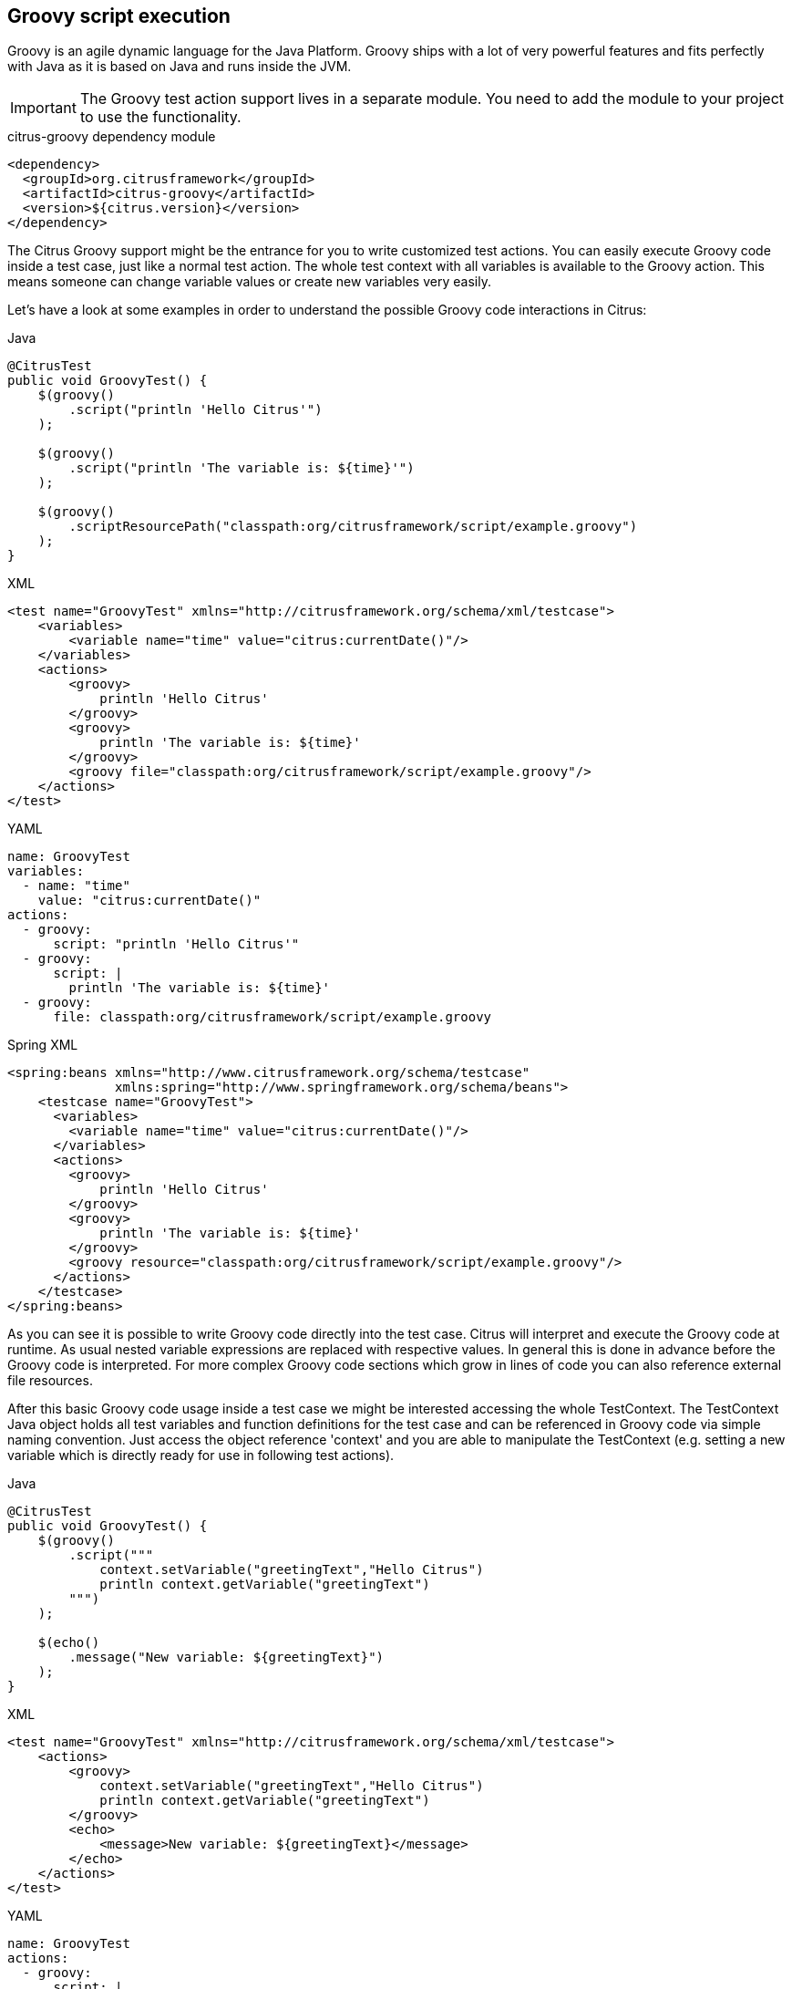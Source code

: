 [[actions-groovy]]
== Groovy script execution

Groovy is an agile dynamic language for the Java Platform.
Groovy ships with a lot of very powerful features and fits perfectly with Java as it is based on Java and runs inside the JVM.

IMPORTANT: The Groovy test action support lives in a separate module.
You need to add the module to your project to use the functionality.

.citrus-groovy dependency module
[source,xml]
----
<dependency>
  <groupId>org.citrusframework</groupId>
  <artifactId>citrus-groovy</artifactId>
  <version>${citrus.version}</version>
</dependency>
----

The Citrus Groovy support might be the entrance for you to write customized test actions.
You can easily execute Groovy code inside a test case, just like a normal test action.
The whole test context with all variables is available to the Groovy action. This means someone can change variable values or create new variables very easily.

Let's have a look at some examples in order to understand the possible Groovy code interactions in Citrus:

.Java
[source,java,indent=0,role="primary"]
----
@CitrusTest
public void GroovyTest() {
    $(groovy()
        .script("println 'Hello Citrus'")
    );

    $(groovy()
        .script("println 'The variable is: ${time}'")
    );

    $(groovy()
        .scriptResourcePath("classpath:org/citrusframework/script/example.groovy")
    );
}
----

.XML
[source,xml,indent=0,role="secondary"]
----
<test name="GroovyTest" xmlns="http://citrusframework.org/schema/xml/testcase">
    <variables>
        <variable name="time" value="citrus:currentDate()"/>
    </variables>
    <actions>
        <groovy>
            println 'Hello Citrus'
        </groovy>
        <groovy>
            println 'The variable is: ${time}'
        </groovy>
        <groovy file="classpath:org/citrusframework/script/example.groovy"/>
    </actions>
</test>
----

.YAML
[source,yaml,indent=0,role="secondary"]
----
name: GroovyTest
variables:
  - name: "time"
    value: "citrus:currentDate()"
actions:
  - groovy:
      script: "println 'Hello Citrus'"
  - groovy:
      script: |
        println 'The variable is: ${time}'
  - groovy:
      file: classpath:org/citrusframework/script/example.groovy
----

.Spring XML
[source,xml,indent=0,role="secondary"]
----
<spring:beans xmlns="http://www.citrusframework.org/schema/testcase"
              xmlns:spring="http://www.springframework.org/schema/beans">
    <testcase name="GroovyTest">
      <variables>
        <variable name="time" value="citrus:currentDate()"/>
      </variables>
      <actions>
        <groovy>
            println 'Hello Citrus'
        </groovy>
        <groovy>
            println 'The variable is: ${time}'
        </groovy>
        <groovy resource="classpath:org/citrusframework/script/example.groovy"/>
      </actions>
    </testcase>
</spring:beans>
----

As you can see it is possible to write Groovy code directly into the test case. Citrus will interpret and execute the Groovy code at runtime. As usual nested variable expressions are replaced with respective values. In general this is done in advance before the Groovy code is interpreted. For more complex Groovy code sections which grow in lines of code you can also reference external file resources.

After this basic Groovy code usage inside a test case we might be interested accessing the whole TestContext. The TestContext Java object holds all test variables and function definitions for the test case and can be referenced in Groovy code via simple naming convention. Just access the object reference 'context' and you are able to manipulate the TestContext (e.g. setting a new variable which is directly ready for use in following test actions).

.Java
[source,java,indent=0,role="primary"]
----
@CitrusTest
public void GroovyTest() {
    $(groovy()
        .script("""
            context.setVariable("greetingText","Hello Citrus")
            println context.getVariable("greetingText")
        """)
    );

    $(echo()
        .message("New variable: ${greetingText}")
    );
}
----

.XML
[source,xml,indent=0,role="secondary"]
----
<test name="GroovyTest" xmlns="http://citrusframework.org/schema/xml/testcase">
    <actions>
        <groovy>
            context.setVariable("greetingText","Hello Citrus")
            println context.getVariable("greetingText")
        </groovy>
        <echo>
            <message>New variable: ${greetingText}</message>
        </echo>
    </actions>
</test>
----

.YAML
[source,yaml,indent=0,role="secondary"]
----
name: GroovyTest
actions:
  - groovy:
      script: |
        context.setVariable("greetingText","Hello Citrus")
        println context.getVariable("greetingText")
  - echo:
      message: "New variable: ${greetingText}"
----

.Spring XML
[source,xml,indent=0,role="secondary"]
----
<spring:beans xmlns="http://www.citrusframework.org/schema/testcase"
              xmlns:spring="http://www.springframework.org/schema/beans">
    <testcase name="groovyTest">
      <actions>
        <groovy>
          context.setVariable("greetingText","Hello Citrus")
          println context.getVariable("greetingText")
        </groovy>

        <echo>
          <message>New variable: ${greetingText}</message>
        </echo>
      </actions>
    </testcase>
</spring:beans>
----

NOTE: The implicit TestContext access that was shown in the previous sample works with a default Groovy script template provided by Citrus. The Groovy code you write in the test case is automatically surrounded with a Groovy script which takes care of handling the TestContext. The default template looks like follows:

.Groovy script template
[source,java]
----
import org.citrusframework.*
import org.citrusframework.variable.*
import org.citrusframework.context.TestContext
import org.citrusframework.script.GroovyAction.ScriptExecutor

public class GScript implements ScriptExecutor {
    public void execute(TestContext context) {
        @SCRIPTBODY@
    }
}
----

Your code is placed in substitution to the *_@SCRIPTBODY@_* placeholder. Now you might understand how Citrus handles the context automatically. You can also write your own script templates making more advanced usage of other Java APIs and Groovy code. Just add a script template path to the test action like this:

.Java
[source,java,indent=0,role="primary"]
----
$(groovy()
    .template("classpath:my-custom-template.groovy")
    .script("...")
);
----

.XML
[source,xml,indent=0,role="secondary"]
----
<groovy script-template="classpath:my-custom-template.groovy">
    <!-- ... -->
</groovy>
----

.YAML
[source,yaml,indent=0,role="secondary"]
----
- groovy:
  script-template: "classpath:my-custom-template.groovy"
  script: "..."
----

.Spring XML
[source,xml,indent=0,role="secondary"]
----
<groovy script-template="classpath:my-custom-template.groovy">
  <!-- ... -->
</groovy>
----

On the other hand you can disable the automatic script template wrapping in your action at all:

.Java
[source,java,indent=0,role="primary"]
----
$(groovy()
    .useScriptTemplate(false)
    .script("println 'Just use some Groovy code'")
);
----

.XML
[source,xml,indent=0,role="secondary"]
----
<groovy use-script-template="false">
    println 'Just use some Groovy code'
</groovy>
----

.YAML
[source,yaml,indent=0,role="secondary"]
----
- groovy:
  use-script-template: false
  script: "println 'Just use some Groovy code'"
----

.Spring XML
[source,xml,indent=0,role="secondary"]
----
<groovy use-script-template="false">
  println 'Just use some Groovy code'
</groovy>
----

The next example deals with advanced Groovy code and writing whole classes. We write a new Groovy class which implements the ScriptExecutor interface offered by Citrus. This interface defines a special execute method and provides access to the whole TestContext for advanced test variables access.

.Java
[source,java,indent=0,role="primary"]
----
@CitrusTest
public void GroovyTest() {
    variable("time", "citrus:currentDate()");

    $(groovy()
        .script("""
            import org.citrusframework.*
            import org.citrusframework.variable.*
            import org.citrusframework.context.TestContext
            import org.citrusframework.script.GroovyAction.ScriptExecutor

            public class GScript implements ScriptExecutor {
                public void execute(TestContext context) {
                    println context.getVariable("time")
                }
            }
        """)
    );
}
----

.XML
[source,xml,indent=0,role="secondary"]
----
<test name="GroovyTest" xmlns="http://citrusframework.org/schema/xml/testcase">
    <variables>
        <variable name="time" value="citrus:currentDate()"/>
    </variables>
    <actions>
        <groovy>
        <![CDATA[
            import org.citrusframework.*
            import org.citrusframework.variable.*
            import org.citrusframework.context.TestContext
            import org.citrusframework.script.GroovyAction.ScriptExecutor

            public class GScript implements ScriptExecutor {
                public void execute(TestContext context) {
                    println context.getVariable("time")
                }
            }
        ]]>
        </groovy>
    </actions>
</test>
----

.YAML
[source,yaml,indent=0,role="secondary"]
----
name: GroovyTest
variables:
  - name: time
    value: citrus:currentDate()
actions:
  - groovy:
      script: |
        import org.citrusframework.*
        import org.citrusframework.variable.*
        import org.citrusframework.context.TestContext
        import org.citrusframework.script.GroovyAction.ScriptExecutor

        public class GScript implements ScriptExecutor {
            public void execute(TestContext context) {
                println context.getVariable("time")
            }
        }
----

.Spring XML
[source,xml,indent=0,role="secondary"]
----
<spring:beans xmlns="http://www.citrusframework.org/schema/testcase"
              xmlns:spring="http://www.springframework.org/schema/beans">
    <testcase name="groovyTest">
      <variables>
        <variable name="time" value="citrus:currentDate()"/>
      </variables>
      <actions>
        <groovy>
          <![CDATA[
            import org.citrusframework.*
            import org.citrusframework.variable.*
            import org.citrusframework.context.TestContext
            import org.citrusframework.script.GroovyAction.ScriptExecutor

            public class GScript implements ScriptExecutor {
                public void execute(TestContext context) {
                    println context.getVariable("time")
                }
            }
          ]]>
        </groovy>
      </actions>
    </testcase>
</spring:beans>
----

Implementing the ScriptExecutor interface in a custom Groovy class is applicable for very special test context manipulations as you are able to import and use other Java API classes in this code.
